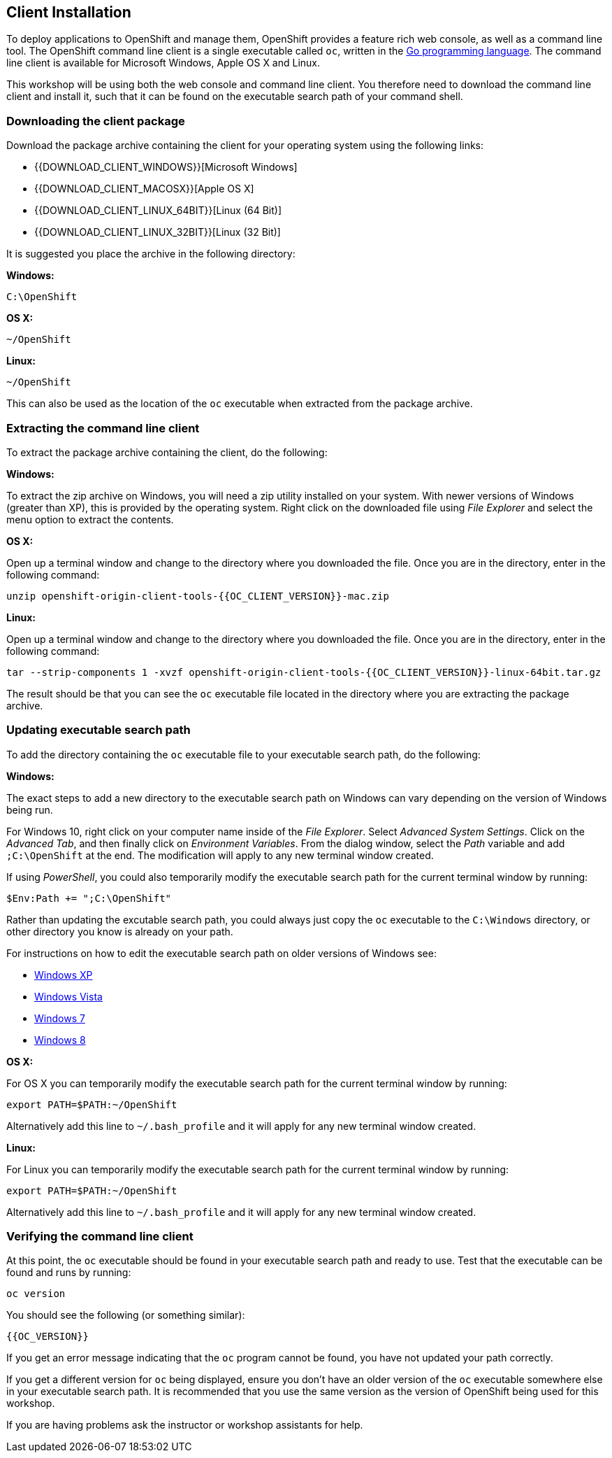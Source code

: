 ## Client Installation

To deploy applications to OpenShift and manage them, OpenShift provides a
feature rich web console, as well as a command line tool. The OpenShift
command line client is a single executable called `oc`, written in the
http://golang.org/[Go programming language]. The command line client is
available for Microsoft Windows, Apple OS X and Linux.

This workshop will be using both the web console and command line client.
You therefore need to download the command line client and install it,
such that it can be found on the executable search path of your command
shell.

### Downloading the client package

Download the package archive containing the client for your operating
system using the following links:

- {{DOWNLOAD_CLIENT_WINDOWS}}[Microsoft Windows]
- {{DOWNLOAD_CLIENT_MACOSX}}[Apple OS X]
- {{DOWNLOAD_CLIENT_LINUX_64BIT}}[Linux (64 Bit)]
- {{DOWNLOAD_CLIENT_LINUX_32BIT}}[Linux (32 Bit)]

It is suggested you place the archive in the following directory:

**Windows:**

[source]
----
C:\OpenShift
----

**OS X:**

[source]
----
~/OpenShift
----

**Linux:**

[source]
----
~/OpenShift
----

This can also be used as the location of the `oc` executable when extracted
from the package archive.

### Extracting the command line client

To extract the package archive containing the client, do the following:

**Windows:**

To extract the zip archive on Windows, you will need a zip utility
installed on your system. With newer versions of Windows (greater than XP),
this is provided by the operating system. Right click on the downloaded
file using __File Explorer__ and select the menu option to extract the
contents.

**OS X:**

Open up a terminal window and change to the directory where you downloaded
the file. Once you are in the directory, enter in the following command:

[source]
----
unzip openshift-origin-client-tools-{{OC_CLIENT_VERSION}}-mac.zip
----

**Linux:**

Open up a terminal window and change to the directory where you downloaded
the file. Once you are in the directory, enter in the following command:

[source]
----
tar --strip-components 1 -xvzf openshift-origin-client-tools-{{OC_CLIENT_VERSION}}-linux-64bit.tar.gz
----

The result should be that you can see the `oc` executable file located in
the directory where you are extracting the package archive.

### Updating executable search path

To add the directory containing the `oc` executable file to your executable
search path, do the following:

**Windows:**

The exact steps to add a new directory to the executable search path on
Windows can vary depending on the version of Windows being run.

For Windows 10, right click on your computer name inside of the __File
Explorer__. Select __Advanced System Settings__. Click on the __Advanced
Tab__, and then finally click on __Environment Variables__. From the
dialog window, select the __Path__ variable and add `;C:\OpenShift` at the
end. The modification will apply to any new terminal window created.

If using __PowerShell__, you could also temporarily modify the executable
search path for the current terminal window by running:

[source]
----
$Env:Path += ";C:\OpenShift"
----

Rather than updating the excutable search path, you could always just copy
the `oc` executable to the `C:\Windows` directory, or other directory you
know is already on your path.

For instructions on how to edit the executable search path on older
versions of Windows see:

- https://support.microsoft.com/en-us/kb/310519[Windows XP]
- http://banagale.com/changing-your-system-path-in-windows-vista.htm[Windows Vista]
- http://geekswithblogs.net/renso/archive/2009/10/21/how-to-set-the-windows-path-in-windows-7.aspx[Windows 7]
- http://www.itechtics.com/customize-windows-environment-variables/[Windows 8]

**OS X:**

For OS X you can temporarily modify the executable search path for the
current terminal window by running:

[source]
----
export PATH=$PATH:~/OpenShift
----

Alternatively add this line to `~/.bash_profile` and it will apply for any
new terminal window created.

**Linux:**

For Linux you can temporarily modify the executable search path for the
current terminal window by running:

[source]
----
export PATH=$PATH:~/OpenShift
----

Alternatively add this line to `~/.bash_profile` and it will apply for any
new terminal window created.

### Verifying the command line client

At this point, the `oc` executable should be found in your executable
search path and ready to use. Test that the executable can be found and
runs by running:

[source]
----
oc version
----

You should see the following (or something similar):

[source]
----
{{OC_VERSION}}
----

If you get an error message indicating that the `oc` program cannot be
found, you have not updated your path correctly.

If you get a different version for `oc` being displayed, ensure you don't
have an older version of the `oc` executable somewhere else in your
executable search path. It is recommended that you use the same version as
the version of OpenShift being used for this workshop.

If you are having problems ask the instructor or workshop assistants for
help.
